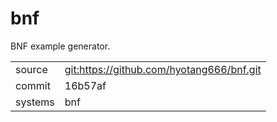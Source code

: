 * bnf

BNF example generator.

|---------+-------------------------------------------|
| source  | git:https://github.com/hyotang666/bnf.git   |
| commit  | 16b57af  |
| systems | bnf |
|---------+-------------------------------------------|


